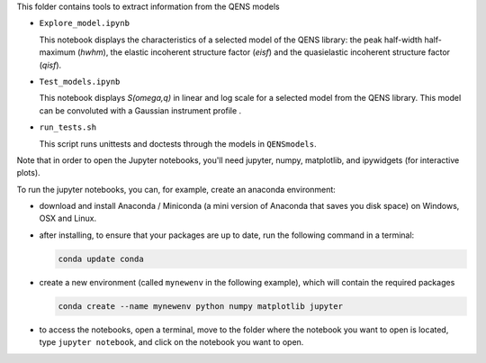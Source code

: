 This folder contains tools to extract information from the QENS models


* ``Explore_model.ipynb``

  This notebook displays the characteristics of 
  a selected model of the QENS library: the peak half-width half-maximum 
  (\ *hwhm*\ ), the elastic incoherent structure factor (\ *eisf*\ ) and the 
  quasielastic incoherent structure factor (\ *qisf*\ ).

* ``Test_models.ipynb``

  This notebook displays *S(omega,q)* in linear and log scale for a selected 
  model from the QENS library. This model can be convoluted with a Gaussian 
  instrument profile .

* ``run_tests.sh``

  This script runs unittests and doctests through the models in ``QENSmodels``.

Note that in order to open the Jupyter notebooks, you'll need jupyter, numpy, 
matplotlib, and ipywidgets (for interactive plots).

To run the jupyter notebooks, you can, for example, create an anaconda 
environment:


* download and install Anaconda / Miniconda (a mini version of Anaconda
  that saves you disk space) on Windows, OSX and Linux.

* after installing, to ensure that your packages are up to date,
  run the following command in a terminal:

  .. code-block:: console

     conda update conda

* create a new environment (called ``mynewenv`` in the following example),
  which will contain the required packages

  .. code-block:: console

     conda create --name mynewenv python numpy matplotlib jupyter

* to access the notebooks, open a terminal, move to the folder where the
  notebook you want to open is located, type ``jupyter notebook``\ , and click on 
  the notebook you want to open.
